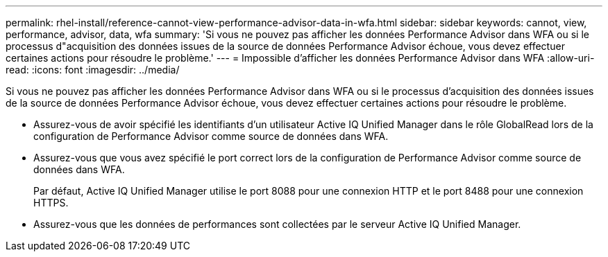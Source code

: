 ---
permalink: rhel-install/reference-cannot-view-performance-advisor-data-in-wfa.html 
sidebar: sidebar 
keywords: cannot, view, performance, advisor, data, wfa 
summary: 'Si vous ne pouvez pas afficher les données Performance Advisor dans WFA ou si le processus d"acquisition des données issues de la source de données Performance Advisor échoue, vous devez effectuer certaines actions pour résoudre le problème.' 
---
= Impossible d'afficher les données Performance Advisor dans WFA
:allow-uri-read: 
:icons: font
:imagesdir: ../media/


[role="lead"]
Si vous ne pouvez pas afficher les données Performance Advisor dans WFA ou si le processus d'acquisition des données issues de la source de données Performance Advisor échoue, vous devez effectuer certaines actions pour résoudre le problème.

* Assurez-vous de avoir spécifié les identifiants d'un utilisateur Active IQ Unified Manager dans le rôle GlobalRead lors de la configuration de Performance Advisor comme source de données dans WFA.
* Assurez-vous que vous avez spécifié le port correct lors de la configuration de Performance Advisor comme source de données dans WFA.
+
Par défaut, Active IQ Unified Manager utilise le port 8088 pour une connexion HTTP et le port 8488 pour une connexion HTTPS.

* Assurez-vous que les données de performances sont collectées par le serveur Active IQ Unified Manager.

